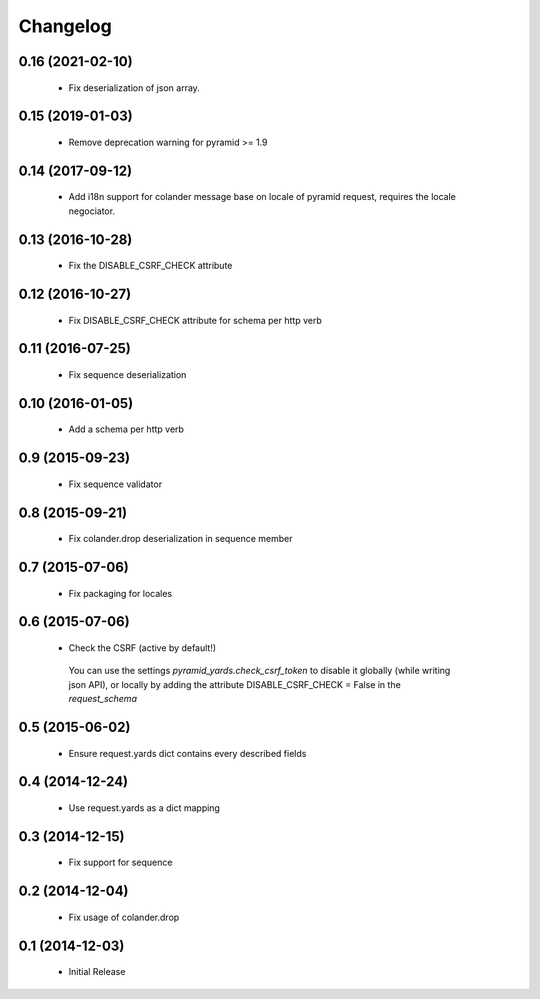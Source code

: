 Changelog
=========

0.16 (2021-02-10)
-----------------

 * Fix deserialization of json array.

0.15 (2019-01-03)
-----------------

 * Remove deprecation warning for pyramid >= 1.9

0.14 (2017-09-12)
-----------------

 * Add i18n support for colander message base on locale of pyramid request,
   requires the locale negociator.

0.13 (2016-10-28)
-----------------

 * Fix the DISABLE_CSRF_CHECK attribute

0.12 (2016-10-27)
-----------------

 * Fix DISABLE_CSRF_CHECK attribute for schema per http verb

0.11 (2016-07-25)
-----------------

 * Fix sequence deserialization


0.10 (2016-01-05)
-----------------

 * Add a schema per http verb


0.9 (2015-09-23)
----------------

 * Fix sequence validator


0.8 (2015-09-21)
----------------

 * Fix colander.drop deserialization in sequence member


0.7 (2015-07-06)
----------------

 * Fix packaging for locales


0.6 (2015-07-06)
----------------

 * Check the CSRF (active by default!)
 
  You can use the settings `pyramid_yards.check_csrf_token` to disable it
  globally (while writing json API), or locally by adding the attribute
  DISABLE_CSRF_CHECK = False in the `request_schema`


0.5 (2015-06-02)
----------------

 * Ensure request.yards dict contains every described fields


0.4 (2014-12-24)
----------------

 * Use request.yards as a dict mapping


0.3 (2014-12-15)
----------------

 * Fix support for sequence

0.2 (2014-12-04)
----------------

 * Fix usage of colander.drop

0.1 (2014-12-03)
----------------

 * Initial Release

 
